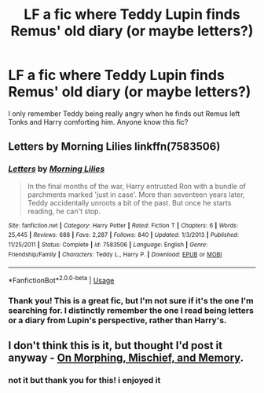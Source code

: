 #+TITLE: LF a fic where Teddy Lupin finds Remus' old diary (or maybe letters?)

* LF a fic where Teddy Lupin finds Remus' old diary (or maybe letters?)
:PROPERTIES:
:Score: 3
:DateUnix: 1543295106.0
:DateShort: 2018-Nov-27
:FlairText: Fic Search
:END:
I only remember Teddy being really angry when he finds out Remus left Tonks and Harry comforting him. Anyone know this fic?


** Letters by Morning Lilies linkffn(7583506)
:PROPERTIES:
:Author: LmnSqz13
:Score: 2
:DateUnix: 1543298531.0
:DateShort: 2018-Nov-27
:END:

*** [[https://www.fanfiction.net/s/7583506/1/][*/Letters/*]] by [[https://www.fanfiction.net/u/2501747/Morning-Lilies][/Morning Lilies/]]

#+begin_quote
  In the final months of the war, Harry entrusted Ron with a bundle of parchments marked 'just in case'. More than seventeen years later, Teddy accidentally unroots a bit of the past. But once he starts reading, he can't stop.
#+end_quote

^{/Site/:} ^{fanfiction.net} ^{*|*} ^{/Category/:} ^{Harry} ^{Potter} ^{*|*} ^{/Rated/:} ^{Fiction} ^{T} ^{*|*} ^{/Chapters/:} ^{6} ^{*|*} ^{/Words/:} ^{25,445} ^{*|*} ^{/Reviews/:} ^{688} ^{*|*} ^{/Favs/:} ^{2,287} ^{*|*} ^{/Follows/:} ^{840} ^{*|*} ^{/Updated/:} ^{1/3/2013} ^{*|*} ^{/Published/:} ^{11/25/2011} ^{*|*} ^{/Status/:} ^{Complete} ^{*|*} ^{/id/:} ^{7583506} ^{*|*} ^{/Language/:} ^{English} ^{*|*} ^{/Genre/:} ^{Friendship/Family} ^{*|*} ^{/Characters/:} ^{Teddy} ^{L.,} ^{Harry} ^{P.} ^{*|*} ^{/Download/:} ^{[[http://www.ff2ebook.com/old/ffn-bot/index.php?id=7583506&source=ff&filetype=epub][EPUB]]} ^{or} ^{[[http://www.ff2ebook.com/old/ffn-bot/index.php?id=7583506&source=ff&filetype=mobi][MOBI]]}

--------------

*FanfictionBot*^{2.0.0-beta} | [[https://github.com/tusing/reddit-ffn-bot/wiki/Usage][Usage]]
:PROPERTIES:
:Author: FanfictionBot
:Score: 1
:DateUnix: 1543298548.0
:DateShort: 2018-Nov-27
:END:


*** Thank you! This is a great fic, but I'm not sure if it's the one I'm searching for. I distinctly remember the one I read being letters or a diary from Lupin's perspective, rather than Harry's.
:PROPERTIES:
:Score: 1
:DateUnix: 1543322861.0
:DateShort: 2018-Nov-27
:END:


** I don't think this is it, but thought I'd post it anyway - [[https://www.fanfiction.net/s/3696498/1/On-Morphing-Mischief-and-Memory][On Morphing, Mischief, and Memory]].
:PROPERTIES:
:Author: LittleMissPeachy6
:Score: 2
:DateUnix: 1543649227.0
:DateShort: 2018-Dec-01
:END:

*** not it but thank you for this! i enjoyed it
:PROPERTIES:
:Score: 1
:DateUnix: 1543802638.0
:DateShort: 2018-Dec-03
:END:
